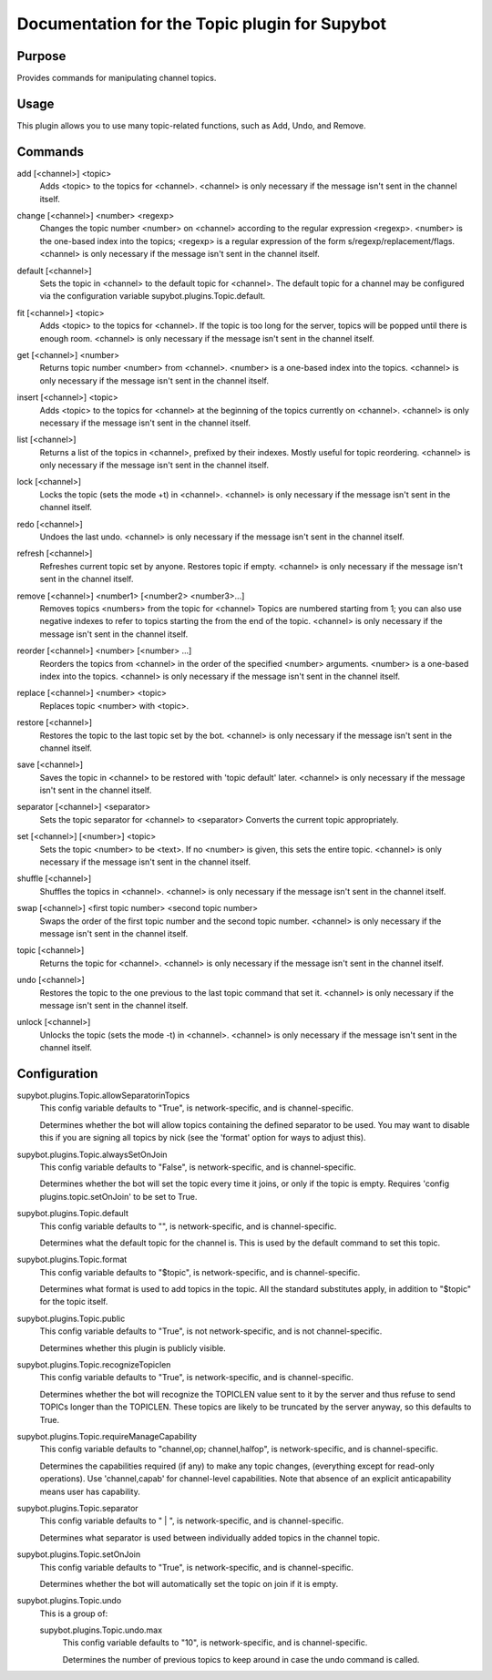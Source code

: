 .. _plugin-Topic:

Documentation for the Topic plugin for Supybot
==============================================

Purpose
-------
Provides commands for manipulating channel topics.

Usage
-----
This plugin allows you to use many topic-related functions,
such as Add, Undo, and Remove.

.. _commands-Topic:

Commands
--------
.. _command-topic-add:

add [<channel>] <topic>
  Adds <topic> to the topics for <channel>. <channel> is only necessary if the message isn't sent in the channel itself.

.. _command-topic-change:

change [<channel>] <number> <regexp>
  Changes the topic number <number> on <channel> according to the regular expression <regexp>. <number> is the one-based index into the topics; <regexp> is a regular expression of the form s/regexp/replacement/flags. <channel> is only necessary if the message isn't sent in the channel itself.

.. _command-topic-default:

default [<channel>]
  Sets the topic in <channel> to the default topic for <channel>. The default topic for a channel may be configured via the configuration variable supybot.plugins.Topic.default.

.. _command-topic-fit:

fit [<channel>] <topic>
  Adds <topic> to the topics for <channel>. If the topic is too long for the server, topics will be popped until there is enough room. <channel> is only necessary if the message isn't sent in the channel itself.

.. _command-topic-get:

get [<channel>] <number>
  Returns topic number <number> from <channel>. <number> is a one-based index into the topics. <channel> is only necessary if the message isn't sent in the channel itself.

.. _command-topic-insert:

insert [<channel>] <topic>
  Adds <topic> to the topics for <channel> at the beginning of the topics currently on <channel>. <channel> is only necessary if the message isn't sent in the channel itself.

.. _command-topic-list:

list [<channel>]
  Returns a list of the topics in <channel>, prefixed by their indexes. Mostly useful for topic reordering. <channel> is only necessary if the message isn't sent in the channel itself.

.. _command-topic-lock:

lock [<channel>]
  Locks the topic (sets the mode +t) in <channel>. <channel> is only necessary if the message isn't sent in the channel itself.

.. _command-topic-redo:

redo [<channel>]
  Undoes the last undo. <channel> is only necessary if the message isn't sent in the channel itself.

.. _command-topic-refresh:

refresh [<channel>]
  Refreshes current topic set by anyone. Restores topic if empty. <channel> is only necessary if the message isn't sent in the channel itself.

.. _command-topic-remove:

remove [<channel>] <number1> [<number2> <number3>...]
  Removes topics <numbers> from the topic for <channel> Topics are numbered starting from 1; you can also use negative indexes to refer to topics starting the from the end of the topic. <channel> is only necessary if the message isn't sent in the channel itself.

.. _command-topic-reorder:

reorder [<channel>] <number> [<number> ...]
  Reorders the topics from <channel> in the order of the specified <number> arguments. <number> is a one-based index into the topics. <channel> is only necessary if the message isn't sent in the channel itself.

.. _command-topic-replace:

replace [<channel>] <number> <topic>
  Replaces topic <number> with <topic>.

.. _command-topic-restore:

restore [<channel>]
  Restores the topic to the last topic set by the bot. <channel> is only necessary if the message isn't sent in the channel itself.

.. _command-topic-save:

save [<channel>]
  Saves the topic in <channel> to be restored with 'topic default' later. <channel> is only necessary if the message isn't sent in the channel itself.

.. _command-topic-separator:

separator [<channel>] <separator>
  Sets the topic separator for <channel> to <separator> Converts the current topic appropriately.

.. _command-topic-set:

set [<channel>] [<number>] <topic>
  Sets the topic <number> to be <text>. If no <number> is given, this sets the entire topic. <channel> is only necessary if the message isn't sent in the channel itself.

.. _command-topic-shuffle:

shuffle [<channel>]
  Shuffles the topics in <channel>. <channel> is only necessary if the message isn't sent in the channel itself.

.. _command-topic-swap:

swap [<channel>] <first topic number> <second topic number>
  Swaps the order of the first topic number and the second topic number. <channel> is only necessary if the message isn't sent in the channel itself.

.. _command-topic-topic:

topic [<channel>]
  Returns the topic for <channel>. <channel> is only necessary if the message isn't sent in the channel itself.

.. _command-topic-undo:

undo [<channel>]
  Restores the topic to the one previous to the last topic command that set it. <channel> is only necessary if the message isn't sent in the channel itself.

.. _command-topic-unlock:

unlock [<channel>]
  Unlocks the topic (sets the mode -t) in <channel>. <channel> is only necessary if the message isn't sent in the channel itself.

.. _conf-Topic:

Configuration
-------------

.. _conf-supybot.plugins.Topic.allowSeparatorinTopics:


supybot.plugins.Topic.allowSeparatorinTopics
  This config variable defaults to "True", is network-specific, and is  channel-specific.

  Determines whether the bot will allow topics containing the defined separator to be used. You may want to disable this if you are signing all topics by nick (see the 'format' option for ways to adjust this).

.. _conf-supybot.plugins.Topic.alwaysSetOnJoin:


supybot.plugins.Topic.alwaysSetOnJoin
  This config variable defaults to "False", is network-specific, and is  channel-specific.

  Determines whether the bot will set the topic every time it joins, or only if the topic is empty. Requires 'config plugins.topic.setOnJoin' to be set to True.

.. _conf-supybot.plugins.Topic.default:


supybot.plugins.Topic.default
  This config variable defaults to "", is network-specific, and is  channel-specific.

  Determines what the default topic for the channel is. This is used by the default command to set this topic.

.. _conf-supybot.plugins.Topic.format:


supybot.plugins.Topic.format
  This config variable defaults to "$topic", is network-specific, and is  channel-specific.

  Determines what format is used to add topics in the topic. All the standard substitutes apply, in addition to "$topic" for the topic itself.

.. _conf-supybot.plugins.Topic.public:


supybot.plugins.Topic.public
  This config variable defaults to "True", is not network-specific, and is  not channel-specific.

  Determines whether this plugin is publicly visible.

.. _conf-supybot.plugins.Topic.recognizeTopiclen:


supybot.plugins.Topic.recognizeTopiclen
  This config variable defaults to "True", is network-specific, and is  channel-specific.

  Determines whether the bot will recognize the TOPICLEN value sent to it by the server and thus refuse to send TOPICs longer than the TOPICLEN. These topics are likely to be truncated by the server anyway, so this defaults to True.

.. _conf-supybot.plugins.Topic.requireManageCapability:


supybot.plugins.Topic.requireManageCapability
  This config variable defaults to "channel,op; channel,halfop", is network-specific, and is  channel-specific.

  Determines the capabilities required (if any) to make any topic changes, (everything except for read-only operations). Use 'channel,capab' for channel-level capabilities. Note that absence of an explicit anticapability means user has capability.

.. _conf-supybot.plugins.Topic.separator:


supybot.plugins.Topic.separator
  This config variable defaults to " | ", is network-specific, and is  channel-specific.

  Determines what separator is used between individually added topics in the channel topic.

.. _conf-supybot.plugins.Topic.setOnJoin:


supybot.plugins.Topic.setOnJoin
  This config variable defaults to "True", is network-specific, and is  channel-specific.

  Determines whether the bot will automatically set the topic on join if it is empty.

.. _conf-supybot.plugins.Topic.undo:


supybot.plugins.Topic.undo
  This is a group of:

  .. _conf-supybot.plugins.Topic.undo.max:


  supybot.plugins.Topic.undo.max
    This config variable defaults to "10", is network-specific, and is  channel-specific.

    Determines the number of previous topics to keep around in case the undo command is called.


